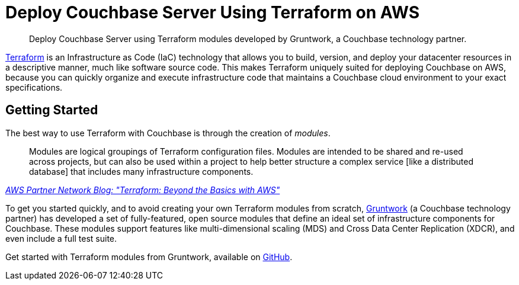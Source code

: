 = Deploy Couchbase Server Using Terraform on AWS
:description: Deploy Couchbase Server using Terraform modules developed by Gruntwork, a Couchbase technology partner.

[abstract]
{description}

https://www.terraform.io/intro/index.html[Terraform^] is an Infrastructure as Code (IaC) technology that allows you to build, version, and deploy your datacenter resources in a descriptive manner, much like software source code.
This makes Terraform uniquely suited for deploying Couchbase on AWS, because you can quickly organize and execute infrastructure code that maintains a Couchbase cloud environment to your exact specifications.

== Getting Started

The best way to use Terraform with Couchbase is through the creation of _modules_.

[quote,, 'https://aws.amazon.com/blogs/apn/terraform-beyond-the-basics-with-aws/[AWS Partner Network Blog: "Terraform: Beyond the Basics with AWS"^]']
____
Modules are logical groupings of Terraform configuration files.
Modules are intended to be shared and re-used across projects, but can also be used within a project to help better structure a complex service [like a distributed database] that includes many infrastructure components.
____

To get you started quickly, and to avoid creating your own Terraform modules from scratch, https://www.gruntwork.io/[Gruntwork^] (a Couchbase technology partner) has developed a set of fully-featured, open source modules that define an ideal set of infrastructure components for Couchbase.
These modules support features like multi-dimensional scaling (MDS) and Cross Data Center Replication (XDCR), and even include a full test suite.

Get started with Terraform modules from Gruntwork, available on https://github.com/gruntwork-io/terraform-aws-couchbase[GitHub^].
